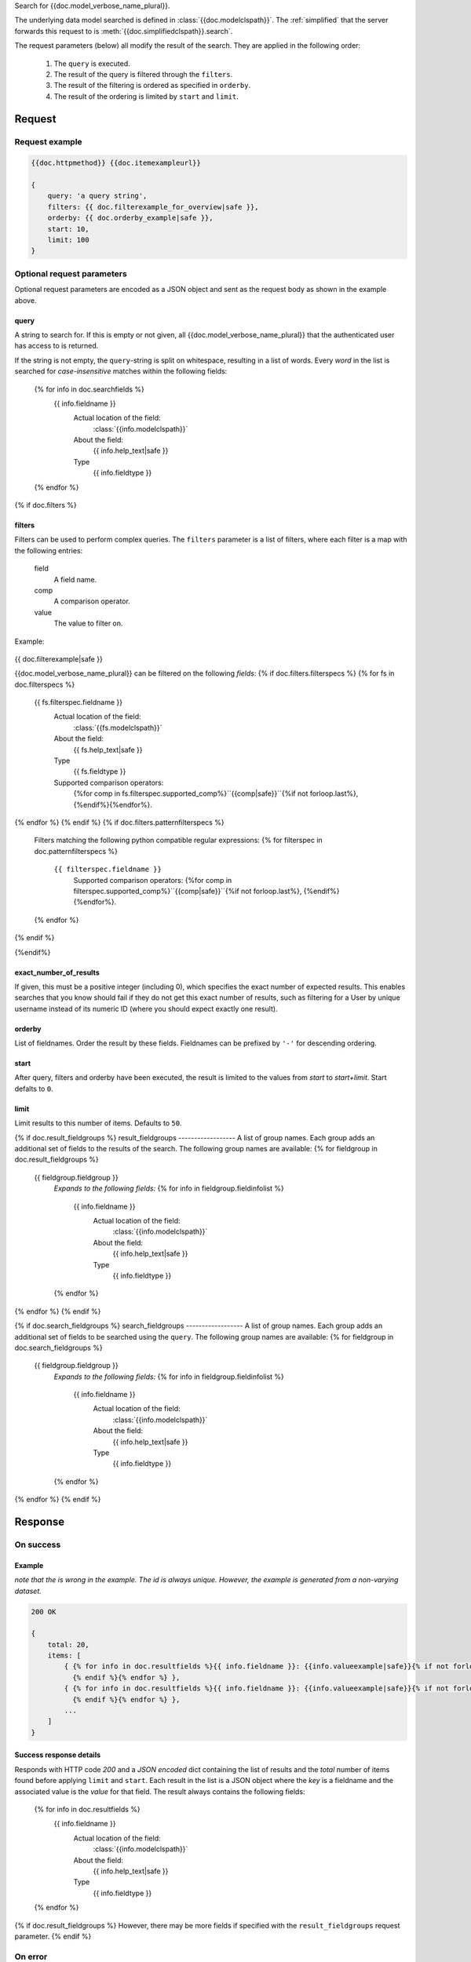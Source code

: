 Search for {{doc.model_verbose_name_plural}}.

The underlying data model searched is defined in :class:`{{doc.modelclspath}}`.
The :ref:`simplified` that the server forwards this request to is
:meth:`{{doc.simplifiedclspath}}.search`.

The request parameters (below) all modify the result of the search. They are
applied in the following order:

    1. The ``query`` is executed.
    2. The result of the query is filtered through the ``filters``.
    3. The result of the filtering is ordered as specified in ``orderby``.
    4. The result of the ordering is limited by ``start`` and ``limit``.


**************************
Request
**************************

Request example
###############

.. code-block:: javascript

    {{doc.httpmethod}} {{doc.itemexampleurl}}

    {
        query: 'a query string',
        filters: {{ doc.filterexample_for_overview|safe }},
        orderby: {{ doc.orderby_example|safe }},
        start: 10,
        limit: 100
    }



Optional request parameters
###########################

Optional request parameters are encoded as a JSON object and sent as the
request body as shown in the example above.

query
-----
A string to search for. If this is empty or not given, all
{{doc.model_verbose_name_plural}} that the authenticated user has access to is
returned.

If the string is not empty, the ``query``-string is split on whitespace,
resulting in a list of words. Every *word* in the list is searched for
*case-insensitive* matches within the following fields:

    {% for info in doc.searchfields %}
        {{ info.fieldname }}
            Actual location of the field:
                :class:`{{info.modelclspath}}`
            About the field:
                {{ info.help_text|safe }}
            Type
                {{ info.fieldtype }}
    {% endfor %}



{% if doc.filters %}

filters
-------

Filters can be used to perform complex queries. The ``filters`` parameter is a
list of filters, where each filter is a map with the following entries:

    field
        A field name.
    comp
        A comparison operator.
    value
        The value to filter on.

Example:

    .. code-block:: javascript

{{ doc.filterexample|safe }}

{{doc.model_verbose_name_plural}} can be filtered on the following *fields*:
{% if doc.filters.filterspecs %}
{% for fs in doc.filterspecs %}
    {{ fs.filterspec.fieldname }}
        Actual location of the field:
            :class:`{{fs.modelclspath}}`
        About the field:
            {{ fs.help_text|safe }}
        Type
            {{ fs.fieldtype }}
        Supported comparison operators:
            {%for comp in fs.filterspec.supported_comp%}``{{comp|safe}}``{%if not forloop.last%}, {%endif%}{%endfor%}.
{% endfor %}
{% endif %}
{% if doc.filters.patternfilterspecs %}
    Filters matching the following python compatible regular expressions:
    {% for filterspec in doc.patternfilterspecs %}
        ``{{ filterspec.fieldname }}``
            Supported comparison operators:
            {%for comp in filterspec.supported_comp%}``{{comp|safe}}``{%if not forloop.last%}, {%endif%}{%endfor%}.
    {% endfor %}
{% endif %}

{%endif%}


exact_number_of_results
-----------------------
If given, this must be a positive integer (including 0), which specifies the exact number of
expected results. This enables searches that you know should fail if they do not get this
exact number of results, such as filtering for a User by unique username
instead of its numeric ID (where you should expect exactly one result).


orderby
-------
List of fieldnames. Order the result by these fields.
Fieldnames can be prefixed by ``'-'`` for descending ordering.

start
-----
After query, filters and orderby have been executed, the result is limited to
the values from *start* to *start+limit*. Start defalts to ``0``.

limit
-----
Limit results to this number of items. Defaults to ``50``.

{% if doc.result_fieldgroups %}
result_fieldgroups
------------------
A list of group names. Each group adds an additional set of fields to the
results of the search. The following group names are available:
{% for fieldgroup in doc.result_fieldgroups %}
    {{ fieldgroup.fieldgroup }}
        *Expands to the following fields:*
        {% for info in fieldgroup.fieldinfolist %}
            {{ info.fieldname }}
                Actual location of the field:
                    :class:`{{info.modelclspath}}`
                About the field:
                    {{ info.help_text|safe }}
                Type
                    {{ info.fieldtype }}
        {% endfor %}
{% endfor %}
{% endif %}



{% if doc.search_fieldgroups %}
search_fieldgroups
------------------
A list of group names. Each group adds an additional set of fields to be
searched using the ``query``. The following group names are available:
{% for fieldgroup in doc.search_fieldgroups %}
    {{ fieldgroup.fieldgroup }}
        *Expands to the following fields:*
        {% for info in fieldgroup.fieldinfolist %}
            {{ info.fieldname }}
                Actual location of the field:
                    :class:`{{info.modelclspath}}`
                About the field:
                    {{ info.help_text|safe }}
                Type
                    {{ info.fieldtype }}
        {% endfor %}
{% endfor %}
{% endif %}




*********************
Response
*********************

On success
##########


Example
------------------------

*note that the is wrong in the example. The id is always unique. However, the
example is generated from a non-varying dataset.*

.. code-block:: javascript

    200 OK

    {
        total: 20,
        items: [
            { {% for info in doc.resultfields %}{{ info.fieldname }}: {{info.valueexample|safe}}{% if not forloop.last %},
              {% endif %}{% endfor %} },
            { {% for info in doc.resultfields %}{{ info.fieldname }}: {{info.valueexample|safe}}{% if not forloop.last %},
              {% endif %}{% endfor %} },
            ...
        ]
    }


Success response details
------------------------

Responds with HTTP code *200* and a *JSON encoded* dict containing the list of
results and the *total* number of items found before applying ``limit`` and
``start``. Each result in the
list is a JSON object where the *key* is a fieldname and the associated value is
the *value* for that field. The result always contains the following fields:

    {% for info in doc.resultfields %}
        {{ info.fieldname }}
            Actual location of the field:
                :class:`{{info.modelclspath}}`
            About the field:
                {{ info.help_text|safe }}
            Type
                {{ info.fieldtype }}
    {% endfor %}

{% if doc.result_fieldgroups %}
However, there may be more fields if specified with the ``result_fieldgroups``
request parameter.
{% endif %}



On error
########

On errors, we respond with one of the :ref:`restful_api_error_statuscodes`.
